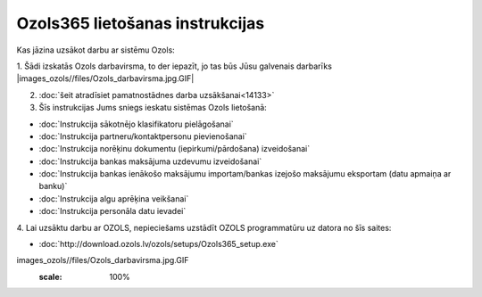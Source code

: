 .. 14137 ====================================Ozols365 lietošanas instrukcijas==================================== 
Kas jāzina uzsākot darbu ar sistēmu Ozols:



1. Šādi izskatās Ozols darbavirsma, to der iepazīt, jo tas būs Jūsu
galvenais darbarīks
|images_ozols//files/Ozols_darbavirsma.jpg.GIF|

2. :doc:`šeit atradīsiet pamatnostādnes darba uzsākšanai<14133>`

3. Šīs instrukcijas Jums sniegs ieskatu sistēmas Ozols lietošanā:


+ :doc:`Instrukcija sākotnējo klasifikatoru pielāgošanai`
+ :doc:`Instrukcija partneru/kontaktpersonu pievienošanai`
+ :doc:`Instrukcija norēķinu dokumentu (iepirkumi/pārdošana)
  izveidošanai`
+ :doc:`Instrukcija bankas maksājuma uzdevumu izveidošanai`
+ :doc:`Instrukcija bankas ienākošo maksājumu importam/bankas izejošo
  maksājumu eksportam (datu apmaiņa ar banku)`
+ :doc:`Instrukcija algu aprēķina veikšanai`
+ :doc:`Instrukcija personāla datu ievadei`

4. Lai uzsāktu darbu ar OZOLS, nepieciešams uzstādīt OZOLS
programmatūru uz datora no šīs saites:


+ :doc:`http://download.ozols.lv/ozols/setups/Ozols365_setup.exe`


.. |images_ozols//files/Ozols_darbavirsma.jpg.GIF| image::
images_ozols//files/Ozols_darbavirsma.jpg.GIF
       :scale: 100%

 